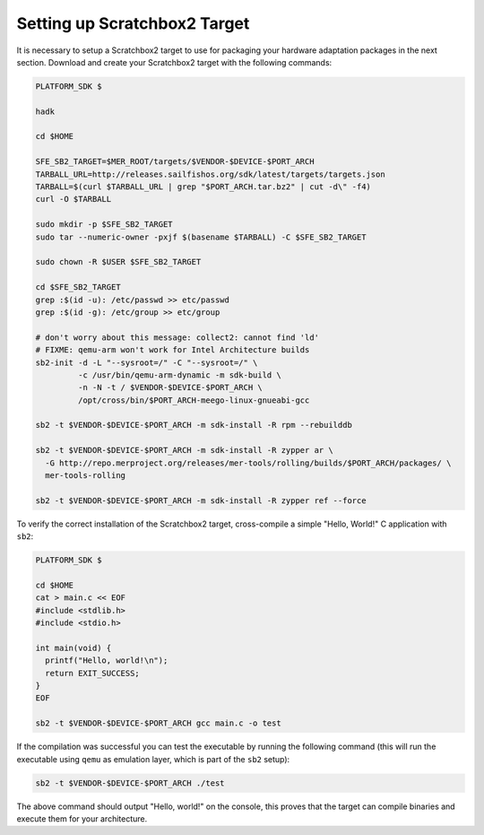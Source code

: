 Setting up Scratchbox2 Target
-----------------------------

It is necessary to setup a Scratchbox2 target to use for packaging your
hardware adaptation packages in the next section. Download and create your
Scratchbox2 target with the following commands:

.. code-block:: console

  PLATFORM_SDK $

  hadk

  cd $HOME

  SFE_SB2_TARGET=$MER_ROOT/targets/$VENDOR-$DEVICE-$PORT_ARCH
  TARBALL_URL=http://releases.sailfishos.org/sdk/latest/targets/targets.json
  TARBALL=$(curl $TARBALL_URL | grep "$PORT_ARCH.tar.bz2" | cut -d\" -f4)
  curl -O $TARBALL

  sudo mkdir -p $SFE_SB2_TARGET
  sudo tar --numeric-owner -pxjf $(basename $TARBALL) -C $SFE_SB2_TARGET

  sudo chown -R $USER $SFE_SB2_TARGET

  cd $SFE_SB2_TARGET
  grep :$(id -u): /etc/passwd >> etc/passwd
  grep :$(id -g): /etc/group >> etc/group

  # don't worry about this message: collect2: cannot find 'ld'
  # FIXME: qemu-arm won't work for Intel Architecture builds
  sb2-init -d -L "--sysroot=/" -C "--sysroot=/" \
           -c /usr/bin/qemu-arm-dynamic -m sdk-build \
           -n -N -t / $VENDOR-$DEVICE-$PORT_ARCH \
           /opt/cross/bin/$PORT_ARCH-meego-linux-gnueabi-gcc

  sb2 -t $VENDOR-$DEVICE-$PORT_ARCH -m sdk-install -R rpm --rebuilddb

  sb2 -t $VENDOR-$DEVICE-$PORT_ARCH -m sdk-install -R zypper ar \
    -G http://repo.merproject.org/releases/mer-tools/rolling/builds/$PORT_ARCH/packages/ \
    mer-tools-rolling

  sb2 -t $VENDOR-$DEVICE-$PORT_ARCH -m sdk-install -R zypper ref --force

To verify the correct installation of the Scratchbox2 target, cross-compile
a simple "Hello, World!" C application with ``sb2``:

.. code-block:: console

    PLATFORM_SDK $

    cd $HOME
    cat > main.c << EOF
    #include <stdlib.h>
    #include <stdio.h>

    int main(void) {
      printf("Hello, world!\n");
      return EXIT_SUCCESS;
    }
    EOF

    sb2 -t $VENDOR-$DEVICE-$PORT_ARCH gcc main.c -o test

If the compilation was successful you can test the executable by running the
following command (this will run the executable using ``qemu`` as emulation
layer, which is part of the ``sb2`` setup):

.. code-block:: console

    sb2 -t $VENDOR-$DEVICE-$PORT_ARCH ./test

The above command should output "Hello, world!" on the console, this proves
that the target can compile binaries and execute them for your architecture.


